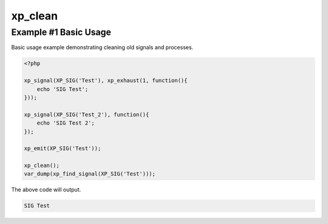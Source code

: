 .. /clean.php generated using docpx v1.0.0 on 03/05/14 10:23pm


xp_clean
********


.. function:: xp_clean([$history = false])


    Scans and removes non-emittable signals and processes.
    
    .. note::
    
       This DOES NOT flush the processor.
    
       A signal is determined to be emittable only if it has installed processes
       that have not exhausted.

    :param boolean: Erase any history of removed signals.

    :rtype: void 


Example #1 Basic Usage
######################

Basic usage example demonstrating cleaning old signals and processes.

.. code-block:: php

    <?php

    xp_signal(XP_SIG('Test'), xp_exhaust(1, function(){
        echo 'SIG Test';
    }));

    xp_signal(XP_SIG('Test_2'), function(){
        echo 'SIG Test 2';
    });

    xp_emit(XP_SIG('Test'));

    xp_clean();
    var_dump(xp_find_signal(XP_SIG('Test')));

The above code will output.

.. code-block:: php

    SIG Test





